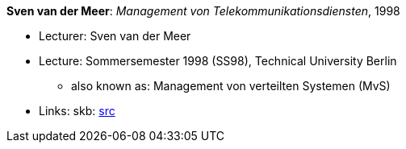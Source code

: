 *Sven van der Meer*: _Management von Telekommunikationsdiensten_, 1998

* Lecturer: Sven van der Meer
* Lecture: Sommersemester 1998 (SS98), Technical University Berlin
  ** also known as: Management von verteilten Systemen (MvS)
* Links:
       skb: link:https://github.com/vdmeer/skb/tree/master/data/library/talks/lecture-notes/1990/vandermeer-1998-mvs-tub.adoc[src]
ifdef::local[]
    ┃ link:/library/talks/lecture-notes/1990/[Folder]
endif::[]

